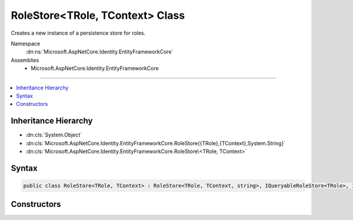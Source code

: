 

RoleStore<TRole, TContext> Class
================================






Creates a new instance of a persistence store for roles.


Namespace
    :dn:ns:`Microsoft.AspNetCore.Identity.EntityFrameworkCore`
Assemblies
    * Microsoft.AspNetCore.Identity.EntityFrameworkCore

----

.. contents::
   :local:



Inheritance Hierarchy
---------------------


* :dn:cls:`System.Object`
* :dn:cls:`Microsoft.AspNetCore.Identity.EntityFrameworkCore.RoleStore{{TRole},{TContext},System.String}`
* :dn:cls:`Microsoft.AspNetCore.Identity.EntityFrameworkCore.RoleStore\<TRole, TContext>`








Syntax
------

.. code-block:: csharp

    public class RoleStore<TRole, TContext> : RoleStore<TRole, TContext, string>, IQueryableRoleStore<TRole>, IRoleClaimStore<TRole>, IRoleStore<TRole>, IDisposable where TRole : IdentityRole<string> where TContext : DbContext








.. dn:class:: Microsoft.AspNetCore.Identity.EntityFrameworkCore.RoleStore`2
    :hidden:

.. dn:class:: Microsoft.AspNetCore.Identity.EntityFrameworkCore.RoleStore<TRole, TContext>

Constructors
------------

.. dn:class:: Microsoft.AspNetCore.Identity.EntityFrameworkCore.RoleStore<TRole, TContext>
    :noindex:
    :hidden:

    
    .. dn:constructor:: Microsoft.AspNetCore.Identity.EntityFrameworkCore.RoleStore<TRole, TContext>.RoleStore(TContext, Microsoft.AspNetCore.Identity.IdentityErrorDescriber)
    
        
    
        
        :type context: TContext
    
        
        :type describer: Microsoft.AspNetCore.Identity.IdentityErrorDescriber
    
        
        .. code-block:: csharp
    
            public RoleStore(TContext context, IdentityErrorDescriber describer = null)
    

